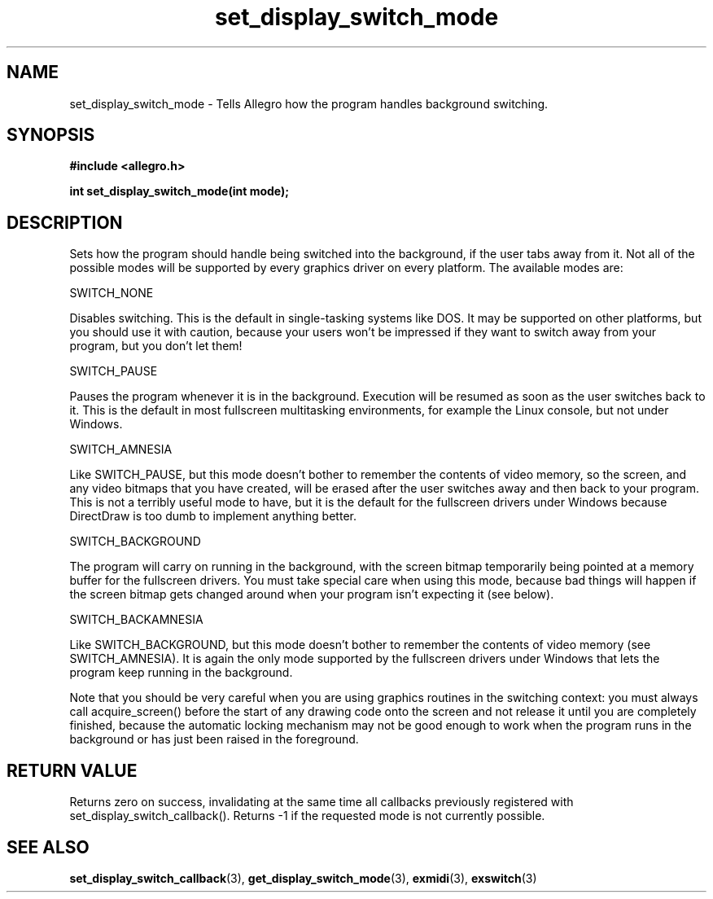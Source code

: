 .\" Generated by the Allegro makedoc utility
.TH set_display_switch_mode 3 "version 4.4.2" "Allegro" "Allegro manual"
.SH NAME
set_display_switch_mode \- Tells Allegro how the program handles background switching.\&
.SH SYNOPSIS
.B #include <allegro.h>

.sp
.B int set_display_switch_mode(int mode);
.SH DESCRIPTION
Sets how the program should handle being switched into the background, 
if the user tabs away from it. Not all of the possible modes will be
supported by every graphics driver on every platform. The available modes
are:

SWITCH_NONE

Disables switching. This is the default in single-tasking systems like 
DOS. It may be supported on other platforms, but you should use it 
with caution, because your users won't be impressed if they want to 
switch away from your program, but you don't let them!

SWITCH_PAUSE

Pauses the program whenever it is in the background. Execution will be 
resumed as soon as the user switches back to it. This is the default 
in most fullscreen multitasking environments, for example the Linux 
console, but not under Windows.

SWITCH_AMNESIA

Like SWITCH_PAUSE, but this mode doesn't bother to remember the 
contents of video memory, so the screen, and any video bitmaps that 
you have created, will be erased after the user switches away and then 
back to your program. This is not a terribly useful mode to have, but 
it is the default for the fullscreen drivers under Windows because 
DirectDraw is too dumb to implement anything better.

SWITCH_BACKGROUND

The program will carry on running in the background, with the screen 
bitmap temporarily being pointed at a memory buffer for the fullscreen 
drivers. You must take special care when using this mode, because bad 
things will happen if the screen bitmap gets changed around when your 
program isn't expecting it (see below).

SWITCH_BACKAMNESIA

Like SWITCH_BACKGROUND, but this mode doesn't bother to remember the 
contents of video memory (see SWITCH_AMNESIA). It is again the only 
mode supported by the fullscreen drivers under Windows that lets the 
program keep running in the background.

Note that you should be very careful when you are using graphics routines 
in the switching context: you must always call acquire_screen() before the
start of any drawing code onto the screen and not release it until you are
completely finished, because the automatic locking mechanism may not be
good enough to work when the program runs in the background or has just
been raised in the foreground.
.SH "RETURN VALUE"
Returns zero on success, invalidating at the same time all callbacks
previously registered with set_display_switch_callback(). Returns -1 if
the requested mode is not currently possible.

.SH SEE ALSO
.BR set_display_switch_callback (3),
.BR get_display_switch_mode (3),
.BR exmidi (3),
.BR exswitch (3)
